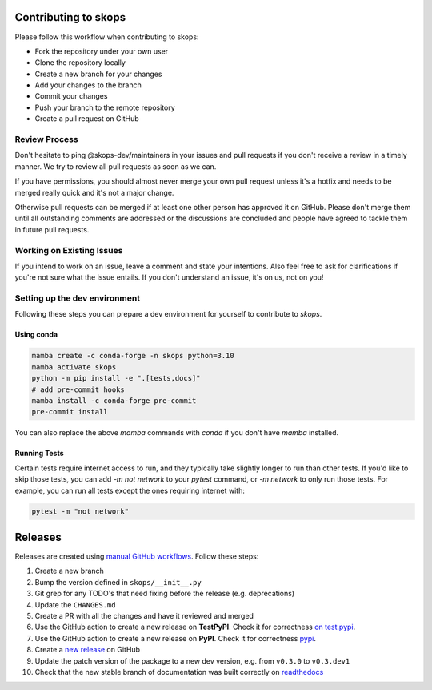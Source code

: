 Contributing to skops
=====================

Please follow this workflow when contributing to skops:

- Fork the repository under your own user
- Clone the repository locally
- Create a new branch for your changes
- Add your changes to the branch
- Commit your changes
- Push your branch to the remote repository
- Create a pull request on GitHub

Review Process
--------------

Don't hesitate to ping @skops-dev/maintainers in your issues and pull requests
if you don't receive a review in a timely manner. We try to review all pull
requests as soon as we can.

If you have permissions, you should almost never merge your own pull request
unless it's a hotfix and needs to be merged really quick and it's not a major
change.

Otherwise pull requests can be merged if at least one other person has approved
it on GitHub. Please don't merge them until all outstanding comments are
addressed or the discussions are concluded and people have agreed to tackle
them in future pull requests.

Working on Existing Issues
--------------------------

If you intend to work on an issue, leave a comment and state your intentions.
Also feel free to ask for clarifications if you're not sure what the issue
entails. If you don't understand an issue, it's on us, not on you!

Setting up the dev environment
------------------------------

Following these steps you can prepare a dev environment for yourself to
contribute to `skops`.

Using conda
~~~~~~~~~~~

.. code:: bash

          mamba create -c conda-forge -n skops python=3.10
          mamba activate skops
          python -m pip install -e ".[tests,docs]"
          # add pre-commit hooks
          mamba install -c conda-forge pre-commit
          pre-commit install

You can also replace the above `mamba` commands with `conda` if you don't have
`mamba` installed.


Running Tests
~~~~~~~~~~~~~

Certain tests require internet access to run, and they typically take slightly
longer to run than other tests. If you'd like to skip those tests, you can add
`-m not network` to your `pytest` command, or `-m network` to only run those
tests. For example, you can run all tests except the ones requiring internet
with:

.. code:: bash

   pytest -m "not network"


Releases
========

Releases are created using `manual GitHub workflows
<https://docs.github.com/en/actions/managing-workflow-runs/manually-running-a-workflow>`_.
Follow these steps:

1. Create a new branch
2. Bump the version defined in ``skops/__init__.py``
3. Git grep for any TODO's that need fixing before the release (e.g.
   deprecations)
4. Update the ``CHANGES.md``
5. Create a PR with all the changes and have it reviewed and merged
6. Use the GitHub action to create a new release on **TestPyPI**. Check it for
   correctness `on test.pypi <https://test.pypi.org/project/skops/>`_.
7. Use the GitHub action to create a new release on **PyPI**. Check it for
   correctness `pypi <https://pypi.org/project/skops/>`_.
8. Create a `new release <https://github.com/skops-dev/skops/releases>`_ on
   GitHub
9. Update the patch version of the package to a new dev version, e.g. from
   ``v0.3.0`` to ``v0.3.dev1``
10. Check that the new stable branch of documentation was built correctly on
    `readthedocs <https://readthedocs.org/projects/skops/builds/>`_
